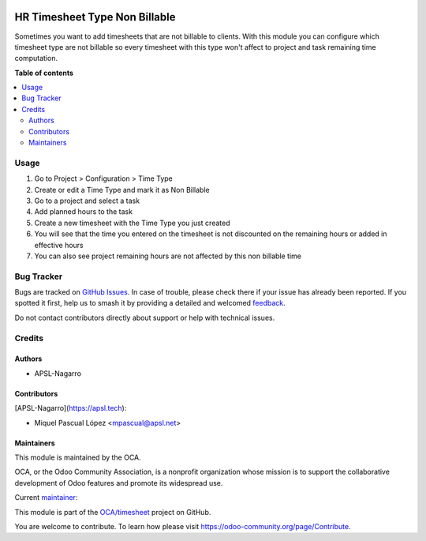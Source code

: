 .. image:: https://odoo-community.org/readme-banner-image
   :target: https://odoo-community.org/get-involved?utm_source=readme
   :alt: Odoo Community Association

==============================
HR Timesheet Type Non Billable
==============================

.. 
   !!!!!!!!!!!!!!!!!!!!!!!!!!!!!!!!!!!!!!!!!!!!!!!!!!!!
   !! This file is generated by oca-gen-addon-readme !!
   !! changes will be overwritten.                   !!
   !!!!!!!!!!!!!!!!!!!!!!!!!!!!!!!!!!!!!!!!!!!!!!!!!!!!
   !! source digest: sha256:3d73175bb234acc00538dd2157157bd838d21033398e1a6253bf203545ef3d56
   !!!!!!!!!!!!!!!!!!!!!!!!!!!!!!!!!!!!!!!!!!!!!!!!!!!!

.. |badge1| image:: https://img.shields.io/badge/maturity-Beta-yellow.png
    :target: https://odoo-community.org/page/development-status
    :alt: Beta
.. |badge2| image:: https://img.shields.io/badge/license-AGPL--3-blue.png
    :target: http://www.gnu.org/licenses/agpl-3.0-standalone.html
    :alt: License: AGPL-3
.. |badge3| image:: https://img.shields.io/badge/github-OCA%2Ftimesheet-lightgray.png?logo=github
    :target: https://github.com/OCA/timesheet/tree/17.0/hr_timesheet_type_non_billable
    :alt: OCA/timesheet
.. |badge4| image:: https://img.shields.io/badge/weblate-Translate%20me-F47D42.png
    :target: https://translation.odoo-community.org/projects/timesheet-17-0/timesheet-17-0-hr_timesheet_type_non_billable
    :alt: Translate me on Weblate
.. |badge5| image:: https://img.shields.io/badge/runboat-Try%20me-875A7B.png
    :target: https://runboat.odoo-community.org/builds?repo=OCA/timesheet&target_branch=17.0
    :alt: Try me on Runboat

|badge1| |badge2| |badge3| |badge4| |badge5|

Sometimes you want to add timesheets that are not billable to clients.
With this module you can configure which timesheet type are not billable
so every timesheet with this type won't affect to project and task
remaining time computation.

**Table of contents**

.. contents::
   :local:

Usage
=====

1. Go to Project > Configuration > Time Type
2. Create or edit a Time Type and mark it as Non Billable
3. Go to a project and select a task
4. Add planned hours to the task
5. Create a new timesheet with the Time Type you just created
6. You will see that the time you entered on the timesheet is not
   discounted on the remaining hours or added in effective hours
7. You can also see project remaining hours are not affected by this non
   billable time

Bug Tracker
===========

Bugs are tracked on `GitHub Issues <https://github.com/OCA/timesheet/issues>`_.
In case of trouble, please check there if your issue has already been reported.
If you spotted it first, help us to smash it by providing a detailed and welcomed
`feedback <https://github.com/OCA/timesheet/issues/new?body=module:%20hr_timesheet_type_non_billable%0Aversion:%2017.0%0A%0A**Steps%20to%20reproduce**%0A-%20...%0A%0A**Current%20behavior**%0A%0A**Expected%20behavior**>`_.

Do not contact contributors directly about support or help with technical issues.

Credits
=======

Authors
-------

* APSL-Nagarro

Contributors
------------

[APSL-Nagarro](https://apsl.tech):

- Miquel Pascual López <mpascual@apsl.net>

Maintainers
-----------

This module is maintained by the OCA.

.. image:: https://odoo-community.org/logo.png
   :alt: Odoo Community Association
   :target: https://odoo-community.org

OCA, or the Odoo Community Association, is a nonprofit organization whose
mission is to support the collaborative development of Odoo features and
promote its widespread use.

.. |maintainer-mpascuall| image:: https://github.com/mpascuall.png?size=40px
    :target: https://github.com/mpascuall
    :alt: mpascuall

Current `maintainer <https://odoo-community.org/page/maintainer-role>`__:

|maintainer-mpascuall| 

This module is part of the `OCA/timesheet <https://github.com/OCA/timesheet/tree/17.0/hr_timesheet_type_non_billable>`_ project on GitHub.

You are welcome to contribute. To learn how please visit https://odoo-community.org/page/Contribute.
